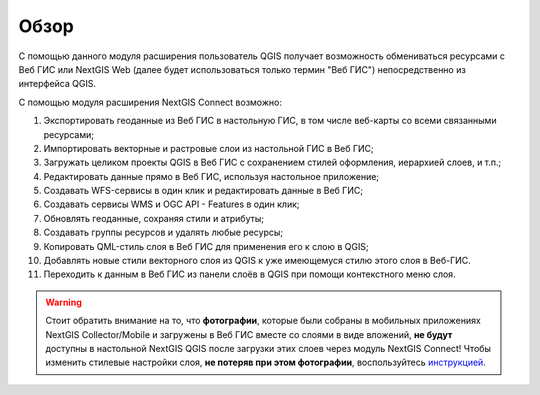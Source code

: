 .. sectionauthor:: Дмитрий Барышников <dmitry.baryshnikov@nextgis.ru>
.. sectionauthor:: Роман Гайнуллов <roman.gainullov@nextgis.ru>

.. _ng_connect_overview:
    
Обзор
=====

С помощью данного модуля расширения пользователь QGIS получает возможность обмениваться 
ресурсами с Веб ГИС или NextGIS Web (далее будет использоваться только термин "Веб ГИС") непосредственно из интерфейса QGIS.

С помощью модуля расширения NextGIS Connect возможно:

#. Экспортировать геоданные из Веб ГИС в настольную ГИС, в том числе веб-карты со всеми связанными ресурсами;
#. Импортировать векторные и растровые слои из настольной ГИС в Веб ГИС;
#. Загружать целиком проекты QGIS в Веб ГИС с сохранением стилей оформления, иерархией слоев, и т.п.;
#. Редактировать данные прямо в Веб ГИС, используя настольное приложение;
#. Создавать WFS-сервисы в один клик и редактировать данные в Веб ГИС;
#. Создавать сервисы WMS и OGC API - Features в один клик;
#. Обновлять геоданные, сохраняя стили и атрибуты;
#. Создавать группы ресурсов и удалять любые ресурсы;
#. Копировать QML-стиль слоя в Веб ГИС для применения его к слою в QGIS;
#. Добавлять новые стили векторного слоя из QGIS к уже имеющемуся стилю этого слоя в Веб-ГИС.
#. Переходить к данным в Веб ГИС из панели слоёв в QGIS при помощи контекстного меню слоя.



.. warning::

   Стоит обратить внимание на то, что **фотографии**, которые были собраны в мобильных приложениях NextGIS Collector/Mobile и загружены в Веб ГИС вместе со слоями в виде вложений, **не будут** доступны в настольной NextGIS QGIS после загрузки этих слоев через модуль NextGIS Connect! Чтобы изменить стилевые настройки слоя, **не потеряв при этом фотографии**, воспользуйтесь `инструкцией <https://docs.nextgis.ru/docs_ngconnect/source/ngc_data_transfer.html#ng-connect-keep-photo>`_.





